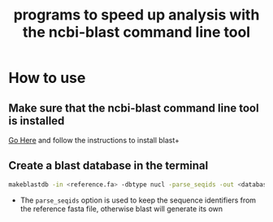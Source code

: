 #+title: programs to speed up analysis with the ncbi-blast command line tool

* How to use
** Make sure that the ncbi-blast command line tool is installed
[[https://blast.ncbi.nlm.nih.gov/Blast.cgi?CMD=Web&PAGE_TYPE=BlastDocs&DOC_TYPE=Download][Go Here]] and follow the instructions to install blast+
** Create a blast database in the terminal
#+begin_src sh
makeblastdb -in <reference.fa> -dbtype nucl -parse_seqids -out <database_name> -title "Database title"
#+end_src
+ The =parse_seqids= option is used to keep the sequence identifiers from the reference fasta file, otherwise blast will generate its own
